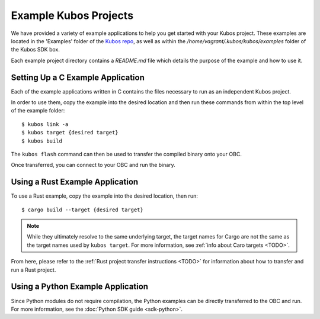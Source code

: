 Example Kubos Projects
======================

We have provided a variety of example applications to help you get started with your Kubos project.
These examples are located in the 'Examples' folder of the `Kubos repo <http://github.com/kubos/kubos/tree/master/examples>`__, 
as well as within the `/home/vagrant/.kubos/kubos/examples` folder of the Kubos SDK box.

Each example project directory contains a `README.md` file which details the purpose of the example and how to use it.

Setting Up a C Example Application
----------------------------------

Each of the example applications written in C contains the files necessary to run as an independent Kubos project. 

In order to use them, copy the example into the desired location and then run these commands from within the top level
of the example folder::

    $ kubos link -a
    $ kubos target {desired target}
    $ kubos build

The ``kubos flash`` command can then be used to transfer the compiled binary onto your OBC.

Once transferred, you can connect to your OBC and run the binary.

Using a Rust Example Application
--------------------------------

To use a Rust example, copy the example into the desired location, then run::

    $ cargo build --target {desired target}
    
.. note:: 

    While they ultimately resolve to the same underlying target, the target names for Cargo are not the same as the
    target names used by ``kubos target``. For more information, see :ref:`info about Caro targets <TODO>`.
    
From here, please refer to the :ref:`Rust project transfer instructions <TODO>` for information about how to transfer and run
a Rust project.

Using a Python Example Application
----------------------------------

Since Python modules do not require compilation, the Python examples can be directly transferred to the OBC and
run. For more information, see the :doc:`Python SDK guide <sdk-python>`.
